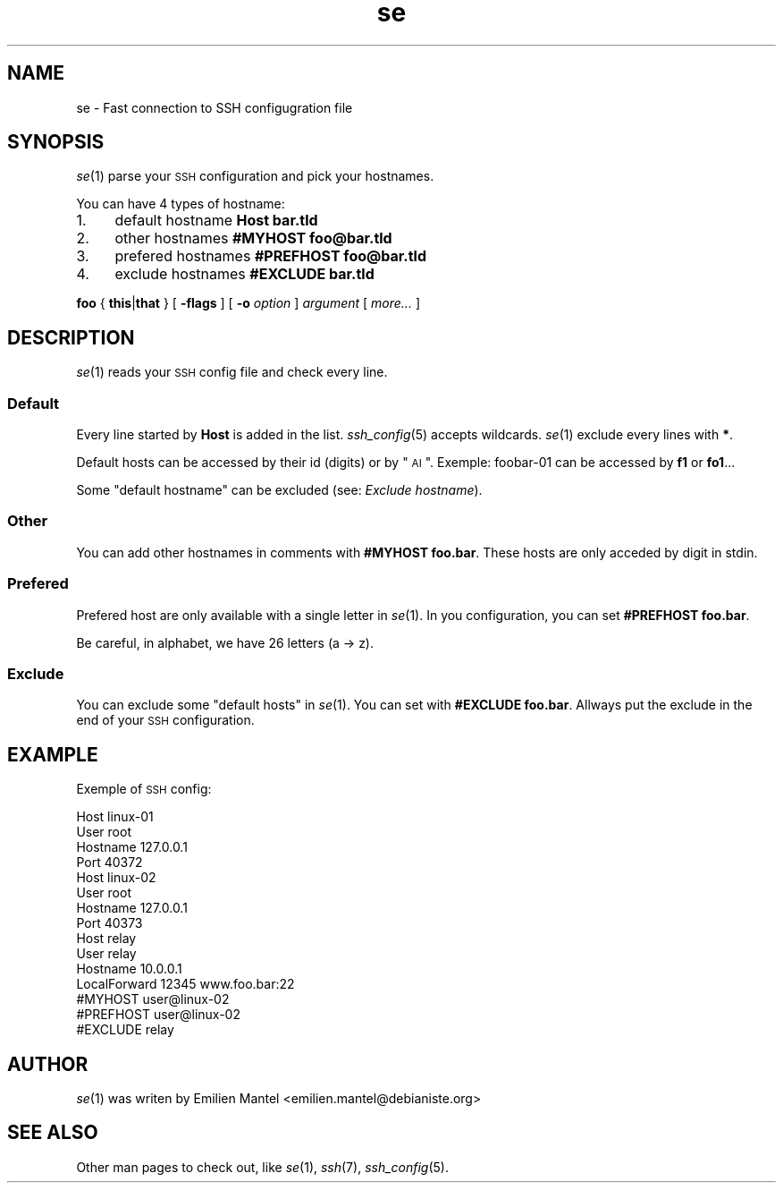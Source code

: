 .\" Automatically generated by Pod::Man 2.25 (Pod::Simple 3.16)
.\"
.\" Standard preamble:
.\" ========================================================================
.de Sp \" Vertical space (when we can't use .PP)
.if t .sp .5v
.if n .sp
..
.de Vb \" Begin verbatim text
.ft CW
.nf
.ne \\$1
..
.de Ve \" End verbatim text
.ft R
.fi
..
.\" Set up some character translations and predefined strings.  \*(-- will
.\" give an unbreakable dash, \*(PI will give pi, \*(L" will give a left
.\" double quote, and \*(R" will give a right double quote.  \*(C+ will
.\" give a nicer C++.  Capital omega is used to do unbreakable dashes and
.\" therefore won't be available.  \*(C` and \*(C' expand to `' in nroff,
.\" nothing in troff, for use with C<>.
.tr \(*W-
.ds C+ C\v'-.1v'\h'-1p'\s-2+\h'-1p'+\s0\v'.1v'\h'-1p'
.ie n \{\
.    ds -- \(*W-
.    ds PI pi
.    if (\n(.H=4u)&(1m=24u) .ds -- \(*W\h'-12u'\(*W\h'-12u'-\" diablo 10 pitch
.    if (\n(.H=4u)&(1m=20u) .ds -- \(*W\h'-12u'\(*W\h'-8u'-\"  diablo 12 pitch
.    ds L" ""
.    ds R" ""
.    ds C` ""
.    ds C' ""
'br\}
.el\{\
.    ds -- \|\(em\|
.    ds PI \(*p
.    ds L" ``
.    ds R" ''
'br\}
.\"
.\" Escape single quotes in literal strings from groff's Unicode transform.
.ie \n(.g .ds Aq \(aq
.el       .ds Aq '
.\"
.\" If the F register is turned on, we'll generate index entries on stderr for
.\" titles (.TH), headers (.SH), subsections (.SS), items (.Ip), and index
.\" entries marked with X<> in POD.  Of course, you'll have to process the
.\" output yourself in some meaningful fashion.
.ie \nF \{\
.    de IX
.    tm Index:\\$1\t\\n%\t"\\$2"
..
.    nr % 0
.    rr F
.\}
.el \{\
.    de IX
..
.\}
.\"
.\" Accent mark definitions (@(#)ms.acc 1.5 88/02/08 SMI; from UCB 4.2).
.\" Fear.  Run.  Save yourself.  No user-serviceable parts.
.    \" fudge factors for nroff and troff
.if n \{\
.    ds #H 0
.    ds #V .8m
.    ds #F .3m
.    ds #[ \f1
.    ds #] \fP
.\}
.if t \{\
.    ds #H ((1u-(\\\\n(.fu%2u))*.13m)
.    ds #V .6m
.    ds #F 0
.    ds #[ \&
.    ds #] \&
.\}
.    \" simple accents for nroff and troff
.if n \{\
.    ds ' \&
.    ds ` \&
.    ds ^ \&
.    ds , \&
.    ds ~ ~
.    ds /
.\}
.if t \{\
.    ds ' \\k:\h'-(\\n(.wu*8/10-\*(#H)'\'\h"|\\n:u"
.    ds ` \\k:\h'-(\\n(.wu*8/10-\*(#H)'\`\h'|\\n:u'
.    ds ^ \\k:\h'-(\\n(.wu*10/11-\*(#H)'^\h'|\\n:u'
.    ds , \\k:\h'-(\\n(.wu*8/10)',\h'|\\n:u'
.    ds ~ \\k:\h'-(\\n(.wu-\*(#H-.1m)'~\h'|\\n:u'
.    ds / \\k:\h'-(\\n(.wu*8/10-\*(#H)'\z\(sl\h'|\\n:u'
.\}
.    \" troff and (daisy-wheel) nroff accents
.ds : \\k:\h'-(\\n(.wu*8/10-\*(#H+.1m+\*(#F)'\v'-\*(#V'\z.\h'.2m+\*(#F'.\h'|\\n:u'\v'\*(#V'
.ds 8 \h'\*(#H'\(*b\h'-\*(#H'
.ds o \\k:\h'-(\\n(.wu+\w'\(de'u-\*(#H)/2u'\v'-.3n'\*(#[\z\(de\v'.3n'\h'|\\n:u'\*(#]
.ds d- \h'\*(#H'\(pd\h'-\w'~'u'\v'-.25m'\f2\(hy\fP\v'.25m'\h'-\*(#H'
.ds D- D\\k:\h'-\w'D'u'\v'-.11m'\z\(hy\v'.11m'\h'|\\n:u'
.ds th \*(#[\v'.3m'\s+1I\s-1\v'-.3m'\h'-(\w'I'u*2/3)'\s-1o\s+1\*(#]
.ds Th \*(#[\s+2I\s-2\h'-\w'I'u*3/5'\v'-.3m'o\v'.3m'\*(#]
.ds ae a\h'-(\w'a'u*4/10)'e
.ds Ae A\h'-(\w'A'u*4/10)'E
.    \" corrections for vroff
.if v .ds ~ \\k:\h'-(\\n(.wu*9/10-\*(#H)'\s-2\u~\d\s+2\h'|\\n:u'
.if v .ds ^ \\k:\h'-(\\n(.wu*10/11-\*(#H)'\v'-.4m'^\v'.4m'\h'|\\n:u'
.    \" for low resolution devices (crt and lpr)
.if \n(.H>23 .if \n(.V>19 \
\{\
.    ds : e
.    ds 8 ss
.    ds o a
.    ds d- d\h'-1'\(ga
.    ds D- D\h'-1'\(hy
.    ds th \o'bp'
.    ds Th \o'LP'
.    ds ae ae
.    ds Ae AE
.\}
.rm #[ #] #H #V #F C
.\" ========================================================================
.\"
.IX Title "se 5"
.TH se 5 "2013-10-24" "1.0-git" ""
.\" For nroff, turn off justification.  Always turn off hyphenation; it makes
.\" way too many mistakes in technical documents.
.if n .ad l
.nh
.SH "NAME"
se \- Fast connection to SSH configugration file
.SH "SYNOPSIS"
.IX Header "SYNOPSIS"
\&\fIse\fR\|(1) parse your \s-1SSH\s0 configuration and pick your hostnames.
.PP
You can have 4 types of hostname:
.IP "1." 4
default hostname \fBHost bar.tld\fR
.IP "2." 4
other hostnames \fB#MYHOST foo@bar.tld\fR
.IP "3." 4
prefered hostnames \fB#PREFHOST foo@bar.tld\fR
.IP "4." 4
exclude hostnames \fB#EXCLUDE bar.tld\fR
.PP
\&\fBfoo\fR { \fBthis\fR|\fBthat\fR } [ \fB\-flags\fR ] [ \fB\-o\fR \fIoption\fR ] \fIargument\fR [ \fImore...\fR ]
.SH "DESCRIPTION"
.IX Header "DESCRIPTION"
\&\fIse\fR\|(1) reads your \s-1SSH\s0 config file and check every line.
.SS "Default"
.IX Subsection "Default"
Every line started by \fBHost\fR is added in the list.
\&\fIssh_config\fR\|(5) accepts wildcards. \fIse\fR\|(1) exclude every lines with \fB*\fR.
.PP
Default hosts can be accessed by their id (digits) or by \*(L"\s-1AI\s0\*(R". Exemple: foobar\-01 can be accessed by \fBf1\fR or \fBfo1\fR...
.PP
Some \*(L"default hostname\*(R" can be excluded (see: \fIExclude hostname\fR).
.SS "Other"
.IX Subsection "Other"
You can add other hostnames in comments with \fB#MYHOST foo.bar\fR. These hosts are only acceded by digit in stdin.
.SS "Prefered"
.IX Subsection "Prefered"
Prefered host are only available with a single letter in \fIse\fR\|(1). In you configuration, you can set \fB#PREFHOST foo.bar\fR.
.PP
Be careful, in alphabet, we have 26 letters (a \-> z).
.SS "Exclude"
.IX Subsection "Exclude"
You can exclude some \*(L"default hosts\*(R" in \fIse\fR\|(1). You can set with \fB#EXCLUDE foo.bar\fR. Allways put the exclude in the end of your \s-1SSH\s0 configuration.
.SH "EXAMPLE"
.IX Header "EXAMPLE"
Exemple of \s-1SSH\s0 config:
.PP
.Vb 4
\&        Host linux\-01
\&            User root
\&            Hostname 127.0.0.1
\&            Port 40372
\&        
\&        Host linux\-02
\&            User root
\&            Hostname 127.0.0.1
\&            Port 40373
\&        
\&        Host relay
\&                User relay 
\&                Hostname 10.0.0.1
\&                LocalForward 12345 www.foo.bar:22
\&        
\&        #MYHOST user@linux\-02
\&        #PREFHOST user@linux\-02
\&        #EXCLUDE relay
.Ve
.SH "AUTHOR"
.IX Header "AUTHOR"
\&\fIse\fR\|(1) was writen by Emilien Mantel <emilien.mantel@debianiste.org>
.SH "SEE ALSO"
.IX Header "SEE ALSO"
Other man pages to check out, like \fIse\fR\|(1), \fIssh\fR\|(7), \fIssh_config\fR\|(5).

